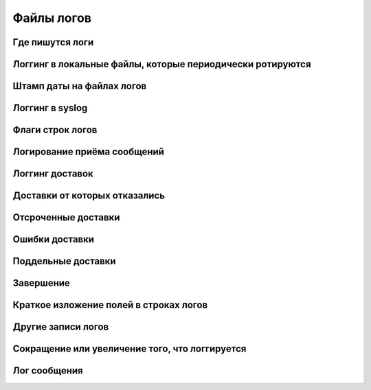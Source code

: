 
.. _ch49_00:

Файлы логов
===========


.. _ch49_01:

Где пишутся логи
----------------


.. _ch49_02:

Логгинг в локальные файлы, которые периодически ротируются
----------------------------------------------------------


.. _ch49_03:

Штамп даты на файлах логов
--------------------------


.. _ch49_04:

Логгинг в syslog
----------------


.. _ch49_05:

Флаги строк логов
-----------------


.. _ch49_06:

Логирование приёма сообщений
----------------------------


.. _ch49_07:

Логгинг доставок
----------------


.. _ch49_08:

Доставки от которых отказались
------------------------------


.. _ch49_09:

Отсроченные доставки
--------------------


.. _ch49_10:

Ошибки доставки
---------------


.. _ch49_11:

Поддельные доставки
-------------------


.. _ch49_12:

Завершение
----------


.. _ch49_13:

Краткое изложение полей в строках логов
---------------------------------------


.. _ch49_14:

Другие записи логов
-------------------


.. _ch49_15:

Сокращение или увеличение того, что логгируется
-----------------------------------------------


.. _ch49_16:

Лог сообщения
-------------
